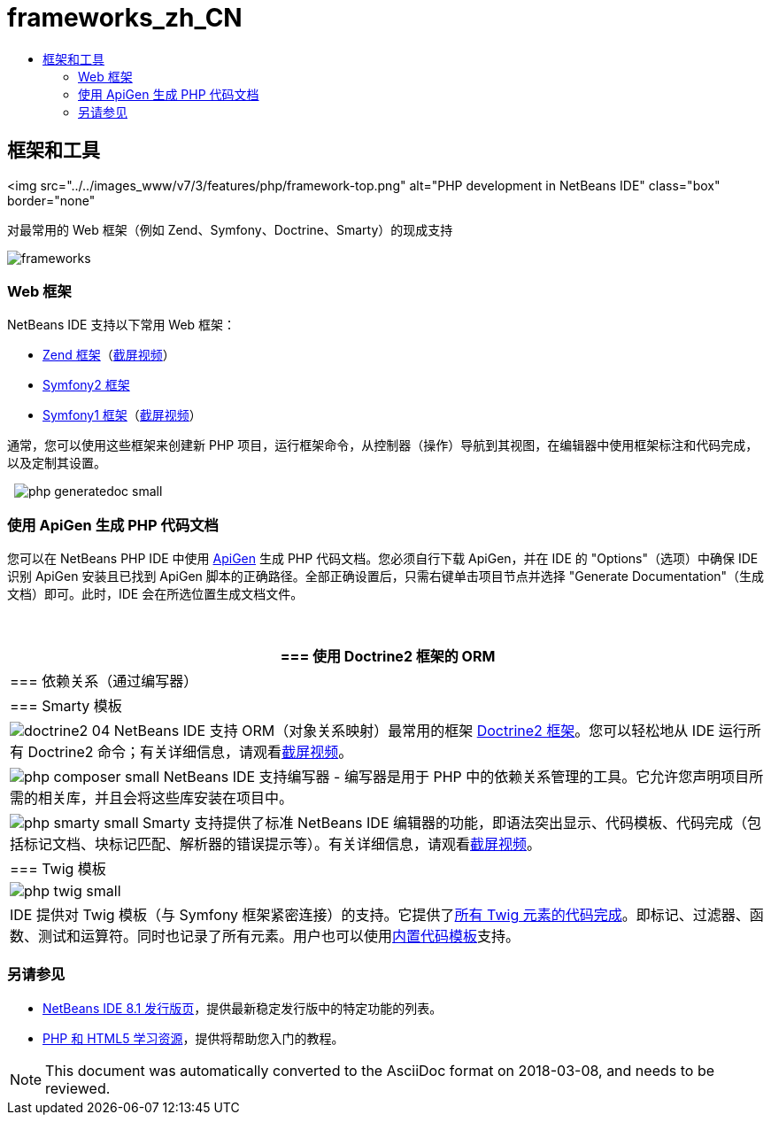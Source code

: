 // 
//     Licensed to the Apache Software Foundation (ASF) under one
//     or more contributor license agreements.  See the NOTICE file
//     distributed with this work for additional information
//     regarding copyright ownership.  The ASF licenses this file
//     to you under the Apache License, Version 2.0 (the
//     "License"); you may not use this file except in compliance
//     with the License.  You may obtain a copy of the License at
// 
//       http://www.apache.org/licenses/LICENSE-2.0
// 
//     Unless required by applicable law or agreed to in writing,
//     software distributed under the License is distributed on an
//     "AS IS" BASIS, WITHOUT WARRANTIES OR CONDITIONS OF ANY
//     KIND, either express or implied.  See the License for the
//     specific language governing permissions and limitations
//     under the License.
//

= frameworks_zh_CN
:jbake-type: page
:jbake-tags: oldsite, needsreview
:jbake-status: published
:keywords: Apache NetBeans  frameworks_zh_CN
:description: Apache NetBeans  frameworks_zh_CN
:toc: left
:toc-title:

== 框架和工具

<img src="../../images_www/v7/3/features/php/framework-top.png" alt="PHP development in NetBeans IDE" class="box" border="none"

对最常用的 Web 框架（例如 Zend、Symfony、Doctrine、Smarty）的现成支持

[overview-right]#image:frameworks.png[]#

=== Web 框架

NetBeans IDE 支持以下常用 Web 框架：

* link:http://framework.zend.com/[Zend 框架]（link:http://netbeans.org/kb/docs/php/zend-framework-screencast.html[截屏视频]）
* link:http://symfony.com/[Symfony2 框架]
* link:http://symfony.com/legacy[Symfony1 框架]（link:http://netbeans.org/kb/docs/php/symfony-screencast.html[截屏视频]）

通常，您可以使用这些框架来创建新 PHP 项目，运行框架命令，从控制器（操作）导航到其视图，在编辑器中使用框架标注和代码完成，以及定制其设置。

  [overview-left]#image:php-generatedoc_small.png[]#

=== 使用 ApiGen 生成 PHP 代码文档

您可以在 NetBeans PHP IDE 中使用 link:http://apigen.org/[ApiGen] 生成 PHP 代码文档。您必须自行下载 ApiGen，并在 IDE 的 "Options"（选项）中确保 IDE 识别 ApiGen 安装且已找到 ApiGen 脚本的正确路径。全部正确设置后，只需右键单击项目节点并选择 "Generate Documentation"（生成文档）即可。此时，IDE 会在所选位置生成文档文件。

 

|===
|=== 使用 Doctrine2 框架的 ORM

 |

=== 依赖关系（通过编写器）

 |

=== Smarty 模板

 

|[overview-centre]#image:doctrine2-04.png[]#
NetBeans IDE 支持 ORM（对象关系映射）最常用的框架 link:http://www.doctrine-project.org[Doctrine2 框架]。您可以轻松地从 IDE 运行所有 Doctrine2 命令；有关详细信息，请观看link:http://netbeans.org/kb/docs/php/screencast-doctrine2.html[截屏视频]。

 |

[overview-centre]#image:php-composer_small.png[]#
NetBeans IDE 支持编写器 - 编写器是用于 PHP 中的依赖关系管理的工具。它允许您声明项目所需的相关库，并且会将这些库安装在项目中。

 |

[overview-centre]#image:php-smarty_small.png[]#
Smarty 支持提供了标准 NetBeans IDE 编辑器的功能，即语法突出显示、代码模板、代码完成（包括标记文档、块标记匹配、解析器的错误提示等）。有关详细信息，请观看link:http://netbeans.org/kb/docs/php/screencast-smarty.html[截屏视频]。

 

|=== Twig 模板

 

|[overview-centre]#image:php-twig_small.png[]#

 |

IDE 提供对 Twig 模板（与 Symfony 框架紧密连接）的支持。它提供了link:https://blogs.oracle.com/netbeansphp/entry/twig_code_completion[所有 Twig 元素的代码完成]。即标记、过滤器、函数、测试和运算符。同时也记录了所有元素。用户也可以使用link:https://blogs.oracle.com/netbeansphp/entry/another_twig_improvements[内置代码模板]支持。

 
|===

=== 另请参见

* link:/community/releases/80/index.html[NetBeans IDE 8.1 发行版页]，提供最新稳定发行版中的特定功能的列表。
* link:../../kb/trails/php.html[PHP 和 HTML5 学习资源]，提供将帮助您入门的教程。

NOTE: This document was automatically converted to the AsciiDoc format on 2018-03-08, and needs to be reviewed.
